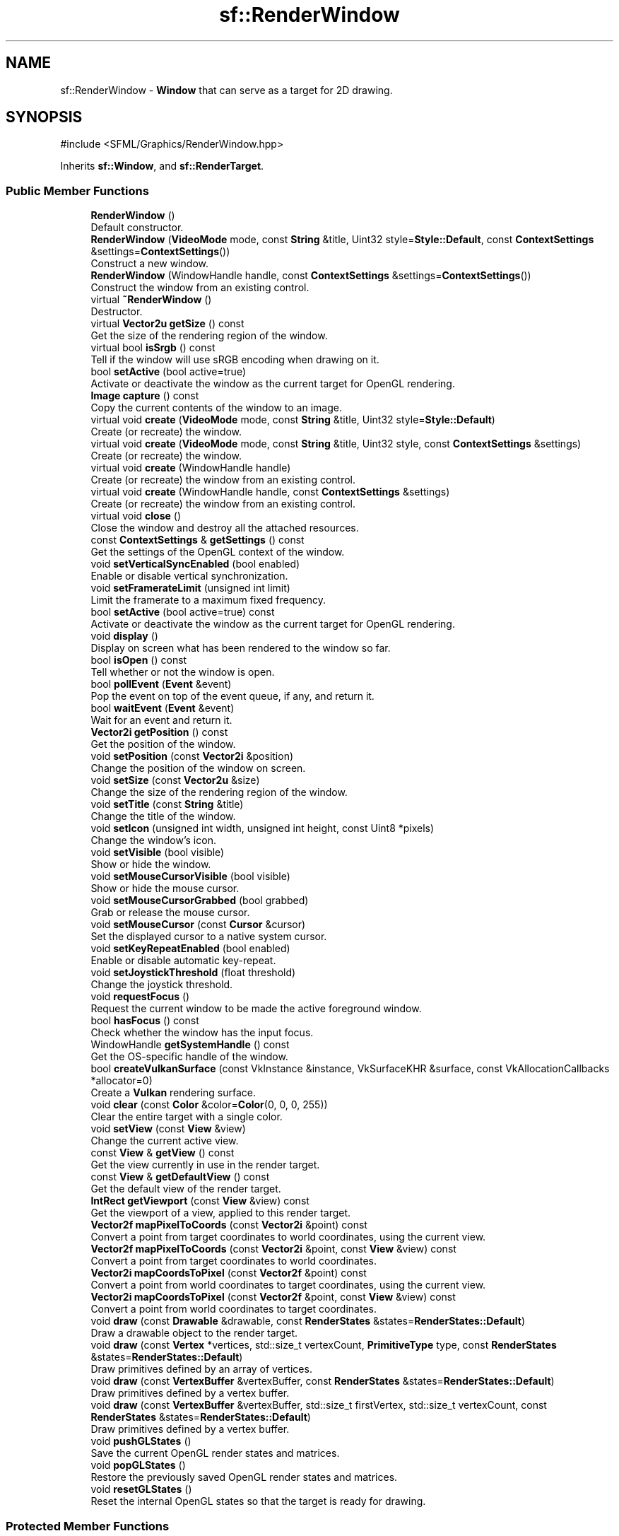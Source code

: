 .TH "sf::RenderWindow" 3 "Version .." "SFML" \" -*- nroff -*-
.ad l
.nh
.SH NAME
sf::RenderWindow \- \fBWindow\fP that can serve as a target for 2D drawing\&.  

.SH SYNOPSIS
.br
.PP
.PP
\fR#include <SFML/Graphics/RenderWindow\&.hpp>\fP
.PP
Inherits \fBsf::Window\fP, and \fBsf::RenderTarget\fP\&.
.SS "Public Member Functions"

.in +1c
.ti -1c
.RI "\fBRenderWindow\fP ()"
.br
.RI "Default constructor\&. "
.ti -1c
.RI "\fBRenderWindow\fP (\fBVideoMode\fP mode, const \fBString\fP &title, Uint32 style=\fBStyle::Default\fP, const \fBContextSettings\fP &settings=\fBContextSettings\fP())"
.br
.RI "Construct a new window\&. "
.ti -1c
.RI "\fBRenderWindow\fP (WindowHandle handle, const \fBContextSettings\fP &settings=\fBContextSettings\fP())"
.br
.RI "Construct the window from an existing control\&. "
.ti -1c
.RI "virtual \fB~RenderWindow\fP ()"
.br
.RI "Destructor\&. "
.ti -1c
.RI "virtual \fBVector2u\fP \fBgetSize\fP () const"
.br
.RI "Get the size of the rendering region of the window\&. "
.ti -1c
.RI "virtual bool \fBisSrgb\fP () const"
.br
.RI "Tell if the window will use sRGB encoding when drawing on it\&. "
.ti -1c
.RI "bool \fBsetActive\fP (bool active=true)"
.br
.RI "Activate or deactivate the window as the current target for OpenGL rendering\&. "
.ti -1c
.RI "\fBImage\fP \fBcapture\fP () const"
.br
.RI "Copy the current contents of the window to an image\&. "
.ti -1c
.RI "virtual void \fBcreate\fP (\fBVideoMode\fP mode, const \fBString\fP &title, Uint32 style=\fBStyle::Default\fP)"
.br
.RI "Create (or recreate) the window\&. "
.ti -1c
.RI "virtual void \fBcreate\fP (\fBVideoMode\fP mode, const \fBString\fP &title, Uint32 style, const \fBContextSettings\fP &settings)"
.br
.RI "Create (or recreate) the window\&. "
.ti -1c
.RI "virtual void \fBcreate\fP (WindowHandle handle)"
.br
.RI "Create (or recreate) the window from an existing control\&. "
.ti -1c
.RI "virtual void \fBcreate\fP (WindowHandle handle, const \fBContextSettings\fP &settings)"
.br
.RI "Create (or recreate) the window from an existing control\&. "
.ti -1c
.RI "virtual void \fBclose\fP ()"
.br
.RI "Close the window and destroy all the attached resources\&. "
.ti -1c
.RI "const \fBContextSettings\fP & \fBgetSettings\fP () const"
.br
.RI "Get the settings of the OpenGL context of the window\&. "
.ti -1c
.RI "void \fBsetVerticalSyncEnabled\fP (bool enabled)"
.br
.RI "Enable or disable vertical synchronization\&. "
.ti -1c
.RI "void \fBsetFramerateLimit\fP (unsigned int limit)"
.br
.RI "Limit the framerate to a maximum fixed frequency\&. "
.ti -1c
.RI "bool \fBsetActive\fP (bool active=true) const"
.br
.RI "Activate or deactivate the window as the current target for OpenGL rendering\&. "
.ti -1c
.RI "void \fBdisplay\fP ()"
.br
.RI "Display on screen what has been rendered to the window so far\&. "
.ti -1c
.RI "bool \fBisOpen\fP () const"
.br
.RI "Tell whether or not the window is open\&. "
.ti -1c
.RI "bool \fBpollEvent\fP (\fBEvent\fP &event)"
.br
.RI "Pop the event on top of the event queue, if any, and return it\&. "
.ti -1c
.RI "bool \fBwaitEvent\fP (\fBEvent\fP &event)"
.br
.RI "Wait for an event and return it\&. "
.ti -1c
.RI "\fBVector2i\fP \fBgetPosition\fP () const"
.br
.RI "Get the position of the window\&. "
.ti -1c
.RI "void \fBsetPosition\fP (const \fBVector2i\fP &position)"
.br
.RI "Change the position of the window on screen\&. "
.ti -1c
.RI "void \fBsetSize\fP (const \fBVector2u\fP &size)"
.br
.RI "Change the size of the rendering region of the window\&. "
.ti -1c
.RI "void \fBsetTitle\fP (const \fBString\fP &title)"
.br
.RI "Change the title of the window\&. "
.ti -1c
.RI "void \fBsetIcon\fP (unsigned int width, unsigned int height, const Uint8 *pixels)"
.br
.RI "Change the window's icon\&. "
.ti -1c
.RI "void \fBsetVisible\fP (bool visible)"
.br
.RI "Show or hide the window\&. "
.ti -1c
.RI "void \fBsetMouseCursorVisible\fP (bool visible)"
.br
.RI "Show or hide the mouse cursor\&. "
.ti -1c
.RI "void \fBsetMouseCursorGrabbed\fP (bool grabbed)"
.br
.RI "Grab or release the mouse cursor\&. "
.ti -1c
.RI "void \fBsetMouseCursor\fP (const \fBCursor\fP &cursor)"
.br
.RI "Set the displayed cursor to a native system cursor\&. "
.ti -1c
.RI "void \fBsetKeyRepeatEnabled\fP (bool enabled)"
.br
.RI "Enable or disable automatic key-repeat\&. "
.ti -1c
.RI "void \fBsetJoystickThreshold\fP (float threshold)"
.br
.RI "Change the joystick threshold\&. "
.ti -1c
.RI "void \fBrequestFocus\fP ()"
.br
.RI "Request the current window to be made the active foreground window\&. "
.ti -1c
.RI "bool \fBhasFocus\fP () const"
.br
.RI "Check whether the window has the input focus\&. "
.ti -1c
.RI "WindowHandle \fBgetSystemHandle\fP () const"
.br
.RI "Get the OS-specific handle of the window\&. "
.ti -1c
.RI "bool \fBcreateVulkanSurface\fP (const VkInstance &instance, VkSurfaceKHR &surface, const VkAllocationCallbacks *allocator=0)"
.br
.RI "Create a \fBVulkan\fP rendering surface\&. "
.ti -1c
.RI "void \fBclear\fP (const \fBColor\fP &color=\fBColor\fP(0, 0, 0, 255))"
.br
.RI "Clear the entire target with a single color\&. "
.ti -1c
.RI "void \fBsetView\fP (const \fBView\fP &view)"
.br
.RI "Change the current active view\&. "
.ti -1c
.RI "const \fBView\fP & \fBgetView\fP () const"
.br
.RI "Get the view currently in use in the render target\&. "
.ti -1c
.RI "const \fBView\fP & \fBgetDefaultView\fP () const"
.br
.RI "Get the default view of the render target\&. "
.ti -1c
.RI "\fBIntRect\fP \fBgetViewport\fP (const \fBView\fP &view) const"
.br
.RI "Get the viewport of a view, applied to this render target\&. "
.ti -1c
.RI "\fBVector2f\fP \fBmapPixelToCoords\fP (const \fBVector2i\fP &point) const"
.br
.RI "Convert a point from target coordinates to world coordinates, using the current view\&. "
.ti -1c
.RI "\fBVector2f\fP \fBmapPixelToCoords\fP (const \fBVector2i\fP &point, const \fBView\fP &view) const"
.br
.RI "Convert a point from target coordinates to world coordinates\&. "
.ti -1c
.RI "\fBVector2i\fP \fBmapCoordsToPixel\fP (const \fBVector2f\fP &point) const"
.br
.RI "Convert a point from world coordinates to target coordinates, using the current view\&. "
.ti -1c
.RI "\fBVector2i\fP \fBmapCoordsToPixel\fP (const \fBVector2f\fP &point, const \fBView\fP &view) const"
.br
.RI "Convert a point from world coordinates to target coordinates\&. "
.ti -1c
.RI "void \fBdraw\fP (const \fBDrawable\fP &drawable, const \fBRenderStates\fP &states=\fBRenderStates::Default\fP)"
.br
.RI "Draw a drawable object to the render target\&. "
.ti -1c
.RI "void \fBdraw\fP (const \fBVertex\fP *vertices, std::size_t vertexCount, \fBPrimitiveType\fP type, const \fBRenderStates\fP &states=\fBRenderStates::Default\fP)"
.br
.RI "Draw primitives defined by an array of vertices\&. "
.ti -1c
.RI "void \fBdraw\fP (const \fBVertexBuffer\fP &vertexBuffer, const \fBRenderStates\fP &states=\fBRenderStates::Default\fP)"
.br
.RI "Draw primitives defined by a vertex buffer\&. "
.ti -1c
.RI "void \fBdraw\fP (const \fBVertexBuffer\fP &vertexBuffer, std::size_t firstVertex, std::size_t vertexCount, const \fBRenderStates\fP &states=\fBRenderStates::Default\fP)"
.br
.RI "Draw primitives defined by a vertex buffer\&. "
.ti -1c
.RI "void \fBpushGLStates\fP ()"
.br
.RI "Save the current OpenGL render states and matrices\&. "
.ti -1c
.RI "void \fBpopGLStates\fP ()"
.br
.RI "Restore the previously saved OpenGL render states and matrices\&. "
.ti -1c
.RI "void \fBresetGLStates\fP ()"
.br
.RI "Reset the internal OpenGL states so that the target is ready for drawing\&. "
.in -1c
.SS "Protected Member Functions"

.in +1c
.ti -1c
.RI "virtual void \fBonCreate\fP ()"
.br
.RI "Function called after the window has been created\&. "
.ti -1c
.RI "virtual void \fBonResize\fP ()"
.br
.RI "Function called after the window has been resized\&. "
.ti -1c
.RI "void \fBinitialize\fP ()"
.br
.RI "Performs the common initialization step after creation\&. "
.in -1c
.SH "Detailed Description"
.PP 
\fBWindow\fP that can serve as a target for 2D drawing\&. 

\fBsf::RenderWindow\fP is the main class of the Graphics module\&.
.PP
It defines an OS window that can be painted using the other classes of the graphics module\&.
.PP
\fBsf::RenderWindow\fP is derived from \fBsf::Window\fP, thus it inherits all its features: events, window management, OpenGL rendering, etc\&. See the documentation of \fBsf::Window\fP for a more complete description of all these features, as well as code examples\&.
.PP
On top of that, \fBsf::RenderWindow\fP adds more features related to 2D drawing with the graphics module (see its base class \fBsf::RenderTarget\fP for more details)\&. Here is a typical rendering and event loop with a \fBsf::RenderWindow\fP:
.PP
.PP
.nf
// Declare and create a new render\-window
sf::RenderWindow window(sf::VideoMode(800, 600), "SFML window");

// Limit the framerate to 60 frames per second (this step is optional)
window\&.setFramerateLimit(60);

// The main loop \- ends as soon as the window is closed
while (window\&.isOpen())
{
   // Event processing
   sf::Event event;
   while (window\&.pollEvent(event))
   {
       // Request for closing the window
       if (event\&.type == sf::Event::Closed)
           window\&.close();
   }

   // Clear the whole window before rendering a new frame
   window\&.clear();

   // Draw some graphical entities
   window\&.draw(sprite);
   window\&.draw(circle);
   window\&.draw(text);

   // End the current frame and display its contents on screen
   window\&.display();
}
.fi
.PP
.PP
Like \fBsf::Window\fP, \fBsf::RenderWindow\fP is still able to render direct OpenGL stuff\&. It is even possible to mix together OpenGL calls and regular SFML drawing commands\&.
.PP
.PP
.nf
// Create the render window
sf::RenderWindow window(sf::VideoMode(800, 600), "SFML OpenGL");

// Create a sprite and a text to display
sf::Sprite sprite;
sf::Text text;
\&.\&.\&.

// Perform OpenGL initializations
glMatrixMode(GL_PROJECTION);
\&.\&.\&.

// Start the rendering loop
while (window\&.isOpen())
{
    // Process events
    \&.\&.\&.

    // Draw a background sprite
    window\&.pushGLStates();
    window\&.draw(sprite);
    window\&.popGLStates();

    // Draw a 3D object using OpenGL
    glBegin(GL_QUADS);
        glVertex3f(\&.\&.\&.);
        \&.\&.\&.
    glEnd();

    // Draw text on top of the 3D object
    window\&.pushGLStates();
    window\&.draw(text);
    window\&.popGLStates();

    // Finally, display the rendered frame on screen
    window\&.display();
}
.fi
.PP
.PP
\fBSee also\fP
.RS 4
\fBsf::Window\fP, \fBsf::RenderTarget\fP, \fBsf::RenderTexture\fP, \fBsf::View\fP 
.RE
.PP

.PP
Definition at line \fB44\fP of file \fBRenderWindow\&.hpp\fP\&.
.SH "Constructor & Destructor Documentation"
.PP 
.SS "sf::RenderWindow::RenderWindow ()"

.PP
Default constructor\&. This constructor doesn't actually create the window, use the other constructors or call \fBcreate()\fP to do so\&. 
.SS "sf::RenderWindow::RenderWindow (\fBVideoMode\fP mode, const \fBString\fP & title, Uint32 style = \fR\fBStyle::Default\fP\fP, const \fBContextSettings\fP & settings = \fR\fBContextSettings\fP()\fP)"

.PP
Construct a new window\&. This constructor creates the window with the size and pixel depth defined in \fImode\fP\&. An optional style can be passed to customize the look and behavior of the window (borders, title bar, resizable, closable, \&.\&.\&.)\&.
.PP
The fourth parameter is an optional structure specifying advanced OpenGL context settings such as antialiasing, depth-buffer bits, etc\&. You shouldn't care about these parameters for a regular usage of the graphics module\&.
.PP
\fBParameters\fP
.RS 4
\fImode\fP Video mode to use (defines the width, height and depth of the rendering area of the window) 
.br
\fItitle\fP Title of the window 
.br
\fIstyle\fP Window style, a bitwise OR combination of sf::Style enumerators 
.br
\fIsettings\fP Additional settings for the underlying OpenGL context 
.RE
.PP

.SS "sf::RenderWindow::RenderWindow (WindowHandle handle, const \fBContextSettings\fP & settings = \fR\fBContextSettings\fP()\fP)\fR [explicit]\fP"

.PP
Construct the window from an existing control\&. Use this constructor if you want to create an SFML rendering area into an already existing control\&.
.PP
The second parameter is an optional structure specifying advanced OpenGL context settings such as antialiasing, depth-buffer bits, etc\&. You shouldn't care about these parameters for a regular usage of the graphics module\&.
.PP
\fBParameters\fP
.RS 4
\fIhandle\fP Platform-specific handle of the control (\fIHWND\fP on Windows, \fIWindow\fP on Linux/FreeBSD, \fINSWindow\fP on OS X) 
.br
\fIsettings\fP Additional settings for the underlying OpenGL context 
.RE
.PP

.SS "virtual sf::RenderWindow::~RenderWindow ()\fR [virtual]\fP"

.PP
Destructor\&. Closes the window and frees all the resources attached to it\&. 
.SH "Member Function Documentation"
.PP 
.SS "\fBImage\fP sf::RenderWindow::capture () const"

.PP
Copy the current contents of the window to an image\&. 
.PP
\fBDeprecated\fP
.RS 4
Use a \fBsf::Texture\fP and its \fBsf::Texture::update(const Window&)\fP function and copy its contents into an \fBsf::Image\fP instead\&. 
.RE
.PP
.PP
.nf
sf::Vector2u windowSize = window\&.getSize();
sf::Texture texture;
texture\&.create(windowSize\&.x, windowSize\&.y);
texture\&.update(window);
sf::Image screenshot = texture\&.copyToImage();
.fi
.PP
.PP
This is a slow operation, whose main purpose is to make screenshots of the application\&. If you want to update an image with the contents of the window and then use it for drawing, you should rather use a \fBsf::Texture\fP and its update(Window&) function\&. You can also draw things directly to a texture with the \fBsf::RenderTexture\fP class\&.
.PP
\fBReturns\fP
.RS 4
\fBImage\fP containing the captured contents 
.RE
.PP

.SS "void sf::RenderTarget::clear (const \fBColor\fP & color = \fR\fBColor\fP(0, 0, 0, 255)\fP)\fR [inherited]\fP"

.PP
Clear the entire target with a single color\&. This function is usually called once every frame, to clear the previous contents of the target\&.
.PP
\fBParameters\fP
.RS 4
\fIcolor\fP Fill color to use to clear the render target 
.RE
.PP

.SS "virtual void sf::Window::close ()\fR [virtual]\fP, \fR [inherited]\fP"

.PP
Close the window and destroy all the attached resources\&. After calling this function, the \fBsf::Window\fP instance remains valid and you can call \fBcreate()\fP to recreate the window\&. All other functions such as \fBpollEvent()\fP or \fBdisplay()\fP will still work (i\&.e\&. you don't have to test \fBisOpen()\fP every time), and will have no effect on closed windows\&. 
.PP
Reimplemented from \fBsf::WindowBase\fP\&.
.SS "virtual void sf::Window::create (\fBVideoMode\fP mode, const \fBString\fP & title, Uint32 style, const \fBContextSettings\fP & settings)\fR [virtual]\fP, \fR [inherited]\fP"

.PP
Create (or recreate) the window\&. If the window was already created, it closes it first\&. If \fIstyle\fP contains \fBStyle::Fullscreen\fP, then \fImode\fP must be a valid video mode\&.
.PP
The fourth parameter is an optional structure specifying advanced OpenGL context settings such as antialiasing, depth-buffer bits, etc\&.
.PP
\fBParameters\fP
.RS 4
\fImode\fP Video mode to use (defines the width, height and depth of the rendering area of the window) 
.br
\fItitle\fP Title of the window 
.br
\fIstyle\fP Window style, a bitwise OR combination of sf::Style enumerators 
.br
\fIsettings\fP Additional settings for the underlying OpenGL context 
.RE
.PP

.SS "virtual void sf::Window::create (\fBVideoMode\fP mode, const \fBString\fP & title, Uint32 style = \fR\fBStyle::Default\fP\fP)\fR [virtual]\fP, \fR [inherited]\fP"

.PP
Create (or recreate) the window\&. If the window was already created, it closes it first\&. If \fIstyle\fP contains \fBStyle::Fullscreen\fP, then \fImode\fP must be a valid video mode\&.
.PP
\fBParameters\fP
.RS 4
\fImode\fP Video mode to use (defines the width, height and depth of the rendering area of the window) 
.br
\fItitle\fP Title of the window 
.br
\fIstyle\fP Window style, a bitwise OR combination of sf::Style enumerators 
.RE
.PP

.PP
Reimplemented from \fBsf::WindowBase\fP\&.
.SS "virtual void sf::Window::create (WindowHandle handle)\fR [virtual]\fP, \fR [inherited]\fP"

.PP
Create (or recreate) the window from an existing control\&. Use this function if you want to create an OpenGL rendering area into an already existing control\&. If the window was already created, it closes it first\&.
.PP
\fBParameters\fP
.RS 4
\fIhandle\fP Platform-specific handle of the control 
.RE
.PP

.PP
Reimplemented from \fBsf::WindowBase\fP\&.
.SS "virtual void sf::Window::create (WindowHandle handle, const \fBContextSettings\fP & settings)\fR [virtual]\fP, \fR [inherited]\fP"

.PP
Create (or recreate) the window from an existing control\&. Use this function if you want to create an OpenGL rendering area into an already existing control\&. If the window was already created, it closes it first\&.
.PP
The second parameter is an optional structure specifying advanced OpenGL context settings such as antialiasing, depth-buffer bits, etc\&.
.PP
\fBParameters\fP
.RS 4
\fIhandle\fP Platform-specific handle of the control 
.br
\fIsettings\fP Additional settings for the underlying OpenGL context 
.RE
.PP

.SS "bool sf::WindowBase::createVulkanSurface (const VkInstance & instance, VkSurfaceKHR & surface, const VkAllocationCallbacks * allocator = \fR0\fP)\fR [inherited]\fP"

.PP
Create a \fBVulkan\fP rendering surface\&. 
.PP
\fBParameters\fP
.RS 4
\fIinstance\fP \fBVulkan\fP instance 
.br
\fIsurface\fP Created surface 
.br
\fIallocator\fP Allocator to use
.RE
.PP
\fBReturns\fP
.RS 4
True if surface creation was successful, false otherwise 
.RE
.PP

.SS "void sf::Window::display ()\fR [inherited]\fP"

.PP
Display on screen what has been rendered to the window so far\&. This function is typically called after all OpenGL rendering has been done for the current frame, in order to show it on screen\&. 
.SS "void sf::RenderTarget::draw (const \fBDrawable\fP & drawable, const \fBRenderStates\fP & states = \fR\fBRenderStates::Default\fP\fP)\fR [inherited]\fP"

.PP
Draw a drawable object to the render target\&. 
.PP
\fBParameters\fP
.RS 4
\fIdrawable\fP Object to draw 
.br
\fIstates\fP Render states to use for drawing 
.RE
.PP

.SS "void sf::RenderTarget::draw (const \fBVertex\fP * vertices, std::size_t vertexCount, \fBPrimitiveType\fP type, const \fBRenderStates\fP & states = \fR\fBRenderStates::Default\fP\fP)\fR [inherited]\fP"

.PP
Draw primitives defined by an array of vertices\&. 
.PP
\fBParameters\fP
.RS 4
\fIvertices\fP Pointer to the vertices 
.br
\fIvertexCount\fP Number of vertices in the array 
.br
\fItype\fP Type of primitives to draw 
.br
\fIstates\fP Render states to use for drawing 
.RE
.PP

.SS "void sf::RenderTarget::draw (const \fBVertexBuffer\fP & vertexBuffer, const \fBRenderStates\fP & states = \fR\fBRenderStates::Default\fP\fP)\fR [inherited]\fP"

.PP
Draw primitives defined by a vertex buffer\&. 
.PP
\fBParameters\fP
.RS 4
\fIvertexBuffer\fP \fBVertex\fP buffer 
.br
\fIstates\fP Render states to use for drawing 
.RE
.PP

.SS "void sf::RenderTarget::draw (const \fBVertexBuffer\fP & vertexBuffer, std::size_t firstVertex, std::size_t vertexCount, const \fBRenderStates\fP & states = \fR\fBRenderStates::Default\fP\fP)\fR [inherited]\fP"

.PP
Draw primitives defined by a vertex buffer\&. 
.PP
\fBParameters\fP
.RS 4
\fIvertexBuffer\fP \fBVertex\fP buffer 
.br
\fIfirstVertex\fP Index of the first vertex to render 
.br
\fIvertexCount\fP Number of vertices to render 
.br
\fIstates\fP Render states to use for drawing 
.RE
.PP

.SS "const \fBView\fP & sf::RenderTarget::getDefaultView () const\fR [inherited]\fP"

.PP
Get the default view of the render target\&. The default view has the initial size of the render target, and never changes after the target has been created\&.
.PP
\fBReturns\fP
.RS 4
The default view of the render target
.RE
.PP
\fBSee also\fP
.RS 4
\fBsetView\fP, \fBgetView\fP 
.RE
.PP

.SS "\fBVector2i\fP sf::WindowBase::getPosition () const\fR [inherited]\fP"

.PP
Get the position of the window\&. 
.PP
\fBReturns\fP
.RS 4
Position of the window, in pixels
.RE
.PP
\fBSee also\fP
.RS 4
\fBsetPosition\fP 
.RE
.PP

.SS "const \fBContextSettings\fP & sf::Window::getSettings () const\fR [inherited]\fP"

.PP
Get the settings of the OpenGL context of the window\&. Note that these settings may be different from what was passed to the constructor or the \fBcreate()\fP function, if one or more settings were not supported\&. In this case, SFML chose the closest match\&.
.PP
\fBReturns\fP
.RS 4
Structure containing the OpenGL context settings 
.RE
.PP

.SS "virtual \fBVector2u\fP sf::RenderWindow::getSize () const\fR [virtual]\fP"

.PP
Get the size of the rendering region of the window\&. The size doesn't include the titlebar and borders of the window\&.
.PP
\fBReturns\fP
.RS 4
Size in pixels 
.RE
.PP

.PP
Implements \fBsf::RenderTarget\fP\&.
.SS "WindowHandle sf::WindowBase::getSystemHandle () const\fR [inherited]\fP"

.PP
Get the OS-specific handle of the window\&. The type of the returned handle is sf::WindowHandle, which is a typedef to the handle type defined by the OS\&. You shouldn't need to use this function, unless you have very specific stuff to implement that SFML doesn't support, or implement a temporary workaround until a bug is fixed\&.
.PP
\fBReturns\fP
.RS 4
System handle of the window 
.RE
.PP

.SS "const \fBView\fP & sf::RenderTarget::getView () const\fR [inherited]\fP"

.PP
Get the view currently in use in the render target\&. 
.PP
\fBReturns\fP
.RS 4
The view object that is currently used
.RE
.PP
\fBSee also\fP
.RS 4
\fBsetView\fP, \fBgetDefaultView\fP 
.RE
.PP

.SS "\fBIntRect\fP sf::RenderTarget::getViewport (const \fBView\fP & view) const\fR [inherited]\fP"

.PP
Get the viewport of a view, applied to this render target\&. The viewport is defined in the view as a ratio, this function simply applies this ratio to the current dimensions of the render target to calculate the pixels rectangle that the viewport actually covers in the target\&.
.PP
\fBParameters\fP
.RS 4
\fIview\fP The view for which we want to compute the viewport
.RE
.PP
\fBReturns\fP
.RS 4
Viewport rectangle, expressed in pixels 
.RE
.PP

.SS "bool sf::WindowBase::hasFocus () const\fR [inherited]\fP"

.PP
Check whether the window has the input focus\&. At any given time, only one window may have the input focus to receive input events such as keystrokes or most mouse events\&.
.PP
\fBReturns\fP
.RS 4
True if window has focus, false otherwise 
.RE
.PP
\fBSee also\fP
.RS 4
\fBrequestFocus\fP 
.RE
.PP

.SS "void sf::RenderTarget::initialize ()\fR [protected]\fP, \fR [inherited]\fP"

.PP
Performs the common initialization step after creation\&. The derived classes must call this function after the target is created and ready for drawing\&. 
.SS "bool sf::WindowBase::isOpen () const\fR [inherited]\fP"

.PP
Tell whether or not the window is open\&. This function returns whether or not the window exists\&. Note that a hidden window (setVisible(false)) is open (therefore this function would return true)\&.
.PP
\fBReturns\fP
.RS 4
True if the window is open, false if it has been closed 
.RE
.PP

.SS "virtual bool sf::RenderWindow::isSrgb () const\fR [virtual]\fP"

.PP
Tell if the window will use sRGB encoding when drawing on it\&. You can request sRGB encoding for a window by having the sRgbCapable flag set in the \fBContextSettings\fP
.PP
\fBReturns\fP
.RS 4
True if the window use sRGB encoding, false otherwise 
.RE
.PP

.PP
Reimplemented from \fBsf::RenderTarget\fP\&.
.SS "\fBVector2i\fP sf::RenderTarget::mapCoordsToPixel (const \fBVector2f\fP & point) const\fR [inherited]\fP"

.PP
Convert a point from world coordinates to target coordinates, using the current view\&. This function is an overload of the mapCoordsToPixel function that implicitly uses the current view\&. It is equivalent to: 
.PP
.nf
target\&.mapCoordsToPixel(point, target\&.getView());

.fi
.PP
.PP
\fBParameters\fP
.RS 4
\fIpoint\fP Point to convert
.RE
.PP
\fBReturns\fP
.RS 4
The converted point, in target coordinates (pixels)
.RE
.PP
\fBSee also\fP
.RS 4
\fBmapPixelToCoords\fP 
.RE
.PP

.SS "\fBVector2i\fP sf::RenderTarget::mapCoordsToPixel (const \fBVector2f\fP & point, const \fBView\fP & view) const\fR [inherited]\fP"

.PP
Convert a point from world coordinates to target coordinates\&. This function finds the pixel of the render target that matches the given 2D point\&. In other words, it goes through the same process as the graphics card, to compute the final position of a rendered point\&.
.PP
Initially, both coordinate systems (world units and target pixels) match perfectly\&. But if you define a custom view or resize your render target, this assertion is not true anymore, i\&.e\&. a point located at (150, 75) in your 2D world may map to the pixel (10, 50) of your render target -- if the view is translated by (140, 25)\&.
.PP
This version uses a custom view for calculations, see the other overload of the function if you want to use the current view of the render target\&.
.PP
\fBParameters\fP
.RS 4
\fIpoint\fP Point to convert 
.br
\fIview\fP The view to use for converting the point
.RE
.PP
\fBReturns\fP
.RS 4
The converted point, in target coordinates (pixels)
.RE
.PP
\fBSee also\fP
.RS 4
\fBmapPixelToCoords\fP 
.RE
.PP

.SS "\fBVector2f\fP sf::RenderTarget::mapPixelToCoords (const \fBVector2i\fP & point) const\fR [inherited]\fP"

.PP
Convert a point from target coordinates to world coordinates, using the current view\&. This function is an overload of the mapPixelToCoords function that implicitly uses the current view\&. It is equivalent to: 
.PP
.nf
target\&.mapPixelToCoords(point, target\&.getView());

.fi
.PP
.PP
\fBParameters\fP
.RS 4
\fIpoint\fP Pixel to convert
.RE
.PP
\fBReturns\fP
.RS 4
The converted point, in 'world' coordinates
.RE
.PP
\fBSee also\fP
.RS 4
\fBmapCoordsToPixel\fP 
.RE
.PP

.SS "\fBVector2f\fP sf::RenderTarget::mapPixelToCoords (const \fBVector2i\fP & point, const \fBView\fP & view) const\fR [inherited]\fP"

.PP
Convert a point from target coordinates to world coordinates\&. This function finds the 2D position that matches the given pixel of the render target\&. In other words, it does the inverse of what the graphics card does, to find the initial position of a rendered pixel\&.
.PP
Initially, both coordinate systems (world units and target pixels) match perfectly\&. But if you define a custom view or resize your render target, this assertion is not true anymore, i\&.e\&. a point located at (10, 50) in your render target may map to the point (150, 75) in your 2D world -- if the view is translated by (140, 25)\&.
.PP
For render-windows, this function is typically used to find which point (or object) is located below the mouse cursor\&.
.PP
This version uses a custom view for calculations, see the other overload of the function if you want to use the current view of the render target\&.
.PP
\fBParameters\fP
.RS 4
\fIpoint\fP Pixel to convert 
.br
\fIview\fP The view to use for converting the point
.RE
.PP
\fBReturns\fP
.RS 4
The converted point, in 'world' units
.RE
.PP
\fBSee also\fP
.RS 4
\fBmapCoordsToPixel\fP 
.RE
.PP

.SS "virtual void sf::RenderWindow::onCreate ()\fR [protected]\fP, \fR [virtual]\fP"

.PP
Function called after the window has been created\&. This function is called so that derived classes can perform their own specific initialization as soon as the window is created\&. 
.PP
Reimplemented from \fBsf::WindowBase\fP\&.
.SS "virtual void sf::RenderWindow::onResize ()\fR [protected]\fP, \fR [virtual]\fP"

.PP
Function called after the window has been resized\&. This function is called so that derived classes can perform custom actions when the size of the window changes\&. 
.PP
Reimplemented from \fBsf::WindowBase\fP\&.
.SS "bool sf::WindowBase::pollEvent (\fBEvent\fP & event)\fR [inherited]\fP"

.PP
Pop the event on top of the event queue, if any, and return it\&. This function is not blocking: if there's no pending event then it will return false and leave \fIevent\fP unmodified\&. Note that more than one event may be present in the event queue, thus you should always call this function in a loop to make sure that you process every pending event\&. 
.PP
.nf
sf::Event event;
while (window\&.pollEvent(event))
{
   // process event\&.\&.\&.
}

.fi
.PP
.PP
\fBParameters\fP
.RS 4
\fIevent\fP \fBEvent\fP to be returned
.RE
.PP
\fBReturns\fP
.RS 4
True if an event was returned, or false if the event queue was empty
.RE
.PP
\fBSee also\fP
.RS 4
\fBwaitEvent\fP 
.RE
.PP

.SS "void sf::RenderTarget::popGLStates ()\fR [inherited]\fP"

.PP
Restore the previously saved OpenGL render states and matrices\&. See the description of pushGLStates to get a detailed description of these functions\&.
.PP
\fBSee also\fP
.RS 4
\fBpushGLStates\fP 
.RE
.PP

.SS "void sf::RenderTarget::pushGLStates ()\fR [inherited]\fP"

.PP
Save the current OpenGL render states and matrices\&. This function can be used when you mix SFML drawing and direct OpenGL rendering\&. Combined with popGLStates, it ensures that: 
.PD 0
.IP "\(bu" 1
SFML's internal states are not messed up by your OpenGL code 
.IP "\(bu" 1
your OpenGL states are not modified by a call to a SFML function
.PP
More specifically, it must be used around code that calls Draw functions\&. Example: 
.PP
.nf
// OpenGL code here\&.\&.\&.
window\&.pushGLStates();
window\&.draw(\&.\&.\&.);
window\&.draw(\&.\&.\&.);
window\&.popGLStates();
// OpenGL code here\&.\&.\&.

.fi
.PP
.PP
Note that this function is quite expensive: it saves all the possible OpenGL states and matrices, even the ones you don't care about\&. Therefore it should be used wisely\&. It is provided for convenience, but the best results will be achieved if you handle OpenGL states yourself (because you know which states have really changed, and need to be saved and restored)\&. Take a look at the resetGLStates function if you do so\&.
.PP
\fBSee also\fP
.RS 4
\fBpopGLStates\fP 
.RE
.PP

.SS "void sf::WindowBase::requestFocus ()\fR [inherited]\fP"

.PP
Request the current window to be made the active foreground window\&. At any given time, only one window may have the input focus to receive input events such as keystrokes or mouse events\&. If a window requests focus, it only hints to the operating system, that it would like to be focused\&. The operating system is free to deny the request\&. This is not to be confused with \fBsetActive()\fP\&.
.PP
\fBSee also\fP
.RS 4
\fBhasFocus\fP 
.RE
.PP

.SS "void sf::RenderTarget::resetGLStates ()\fR [inherited]\fP"

.PP
Reset the internal OpenGL states so that the target is ready for drawing\&. This function can be used when you mix SFML drawing and direct OpenGL rendering, if you choose not to use pushGLStates/popGLStates\&. It makes sure that all OpenGL states needed by SFML are set, so that subsequent \fBdraw()\fP calls will work as expected\&.
.PP
Example: 
.PP
.nf
// OpenGL code here\&.\&.\&.
glPushAttrib(\&.\&.\&.);
window\&.resetGLStates();
window\&.draw(\&.\&.\&.);
window\&.draw(\&.\&.\&.);
glPopAttrib(\&.\&.\&.);
// OpenGL code here\&.\&.\&.

.fi
.PP
 
.SS "bool sf::RenderWindow::setActive (bool active = \fRtrue\fP)\fR [virtual]\fP"

.PP
Activate or deactivate the window as the current target for OpenGL rendering\&. A window is active only on the current thread, if you want to make it active on another thread you have to deactivate it on the previous thread first if it was active\&. Only one window can be active on a thread at a time, thus the window previously active (if any) automatically gets deactivated\&. This is not to be confused with \fBrequestFocus()\fP\&.
.PP
\fBParameters\fP
.RS 4
\fIactive\fP True to activate, false to deactivate
.RE
.PP
\fBReturns\fP
.RS 4
True if operation was successful, false otherwise 
.RE
.PP

.PP
Reimplemented from \fBsf::RenderTarget\fP\&.
.SS "bool sf::Window::setActive (bool active = \fRtrue\fP) const\fR [inherited]\fP"

.PP
Activate or deactivate the window as the current target for OpenGL rendering\&. A window is active only on the current thread, if you want to make it active on another thread you have to deactivate it on the previous thread first if it was active\&. Only one window can be active on a thread at a time, thus the window previously active (if any) automatically gets deactivated\&. This is not to be confused with \fBrequestFocus()\fP\&.
.PP
\fBParameters\fP
.RS 4
\fIactive\fP True to activate, false to deactivate
.RE
.PP
\fBReturns\fP
.RS 4
True if operation was successful, false otherwise 
.RE
.PP

.SS "void sf::Window::setFramerateLimit (unsigned int limit)\fR [inherited]\fP"

.PP
Limit the framerate to a maximum fixed frequency\&. If a limit is set, the window will use a small delay after each call to \fBdisplay()\fP to ensure that the current frame lasted long enough to match the framerate limit\&. SFML will try to match the given limit as much as it can, but since it internally uses \fBsf::sleep\fP, whose precision depends on the underlying OS, the results may be a little unprecise as well (for example, you can get 65 FPS when requesting 60)\&.
.PP
\fBParameters\fP
.RS 4
\fIlimit\fP Framerate limit, in frames per seconds (use 0 to disable limit) 
.RE
.PP

.SS "void sf::WindowBase::setIcon (unsigned int width, unsigned int height, const Uint8 * pixels)\fR [inherited]\fP"

.PP
Change the window's icon\&. \fIpixels\fP must be an array of \fIwidth\fP x \fIheight\fP pixels in 32-bits RGBA format\&.
.PP
The OS default icon is used by default\&.
.PP
\fBParameters\fP
.RS 4
\fIwidth\fP Icon's width, in pixels 
.br
\fIheight\fP Icon's height, in pixels 
.br
\fIpixels\fP Pointer to the array of pixels in memory\&. The pixels are copied, so you need not keep the source alive after calling this function\&.
.RE
.PP
\fBSee also\fP
.RS 4
\fBsetTitle\fP 
.RE
.PP

.SS "void sf::WindowBase::setJoystickThreshold (float threshold)\fR [inherited]\fP"

.PP
Change the joystick threshold\&. The joystick threshold is the value below which no JoystickMoved event will be generated\&.
.PP
The threshold value is 0\&.1 by default\&.
.PP
\fBParameters\fP
.RS 4
\fIthreshold\fP New threshold, in the range [0, 100] 
.RE
.PP

.SS "void sf::WindowBase::setKeyRepeatEnabled (bool enabled)\fR [inherited]\fP"

.PP
Enable or disable automatic key-repeat\&. If key repeat is enabled, you will receive repeated KeyPressed events while keeping a key pressed\&. If it is disabled, you will only get a single event when the key is pressed\&.
.PP
Key repeat is enabled by default\&.
.PP
\fBParameters\fP
.RS 4
\fIenabled\fP True to enable, false to disable 
.RE
.PP

.SS "void sf::WindowBase::setMouseCursor (const \fBCursor\fP & cursor)\fR [inherited]\fP"

.PP
Set the displayed cursor to a native system cursor\&. Upon window creation, the arrow cursor is used by default\&.
.PP
\fBWarning\fP
.RS 4
The cursor must not be destroyed while in use by the window\&.
.PP
Features related to \fBCursor\fP are not supported on iOS and Android\&.
.RE
.PP
\fBParameters\fP
.RS 4
\fIcursor\fP Native system cursor type to display
.RE
.PP
\fBSee also\fP
.RS 4
\fBsf::Cursor::loadFromSystem\fP 
.PP
\fBsf::Cursor::loadFromPixels\fP 
.RE
.PP

.SS "void sf::WindowBase::setMouseCursorGrabbed (bool grabbed)\fR [inherited]\fP"

.PP
Grab or release the mouse cursor\&. If set, grabs the mouse cursor inside this window's client area so it may no longer be moved outside its bounds\&. Note that grabbing is only active while the window has focus\&.
.PP
\fBParameters\fP
.RS 4
\fIgrabbed\fP True to enable, false to disable 
.RE
.PP

.SS "void sf::WindowBase::setMouseCursorVisible (bool visible)\fR [inherited]\fP"

.PP
Show or hide the mouse cursor\&. The mouse cursor is visible by default\&.
.PP
\fBParameters\fP
.RS 4
\fIvisible\fP True to show the mouse cursor, false to hide it 
.RE
.PP

.SS "void sf::WindowBase::setPosition (const \fBVector2i\fP & position)\fR [inherited]\fP"

.PP
Change the position of the window on screen\&. This function only works for top-level windows (i\&.e\&. it will be ignored for windows created from the handle of a child window/control)\&.
.PP
\fBParameters\fP
.RS 4
\fIposition\fP New position, in pixels
.RE
.PP
\fBSee also\fP
.RS 4
\fBgetPosition\fP 
.RE
.PP

.SS "void sf::WindowBase::setSize (const \fBVector2u\fP & size)\fR [inherited]\fP"

.PP
Change the size of the rendering region of the window\&. 
.PP
\fBParameters\fP
.RS 4
\fIsize\fP New size, in pixels
.RE
.PP
\fBSee also\fP
.RS 4
\fBgetSize\fP 
.RE
.PP

.SS "void sf::WindowBase::setTitle (const \fBString\fP & title)\fR [inherited]\fP"

.PP
Change the title of the window\&. 
.PP
\fBParameters\fP
.RS 4
\fItitle\fP New title
.RE
.PP
\fBSee also\fP
.RS 4
\fBsetIcon\fP 
.RE
.PP

.SS "void sf::Window::setVerticalSyncEnabled (bool enabled)\fR [inherited]\fP"

.PP
Enable or disable vertical synchronization\&. Activating vertical synchronization will limit the number of frames displayed to the refresh rate of the monitor\&. This can avoid some visual artifacts, and limit the framerate to a good value (but not constant across different computers)\&.
.PP
Vertical synchronization is disabled by default\&.
.PP
\fBParameters\fP
.RS 4
\fIenabled\fP True to enable v-sync, false to deactivate it 
.RE
.PP

.SS "void sf::RenderTarget::setView (const \fBView\fP & view)\fR [inherited]\fP"

.PP
Change the current active view\&. The view is like a 2D camera, it controls which part of the 2D scene is visible, and how it is viewed in the render target\&. The new view will affect everything that is drawn, until another view is set\&. The render target keeps its own copy of the view object, so it is not necessary to keep the original one alive after calling this function\&. To restore the original view of the target, you can pass the result of \fBgetDefaultView()\fP to this function\&.
.PP
\fBParameters\fP
.RS 4
\fIview\fP New view to use
.RE
.PP
\fBSee also\fP
.RS 4
\fBgetView\fP, \fBgetDefaultView\fP 
.RE
.PP

.SS "void sf::WindowBase::setVisible (bool visible)\fR [inherited]\fP"

.PP
Show or hide the window\&. The window is shown by default\&.
.PP
\fBParameters\fP
.RS 4
\fIvisible\fP True to show the window, false to hide it 
.RE
.PP

.SS "bool sf::WindowBase::waitEvent (\fBEvent\fP & event)\fR [inherited]\fP"

.PP
Wait for an event and return it\&. This function is blocking: if there's no pending event then it will wait until an event is received\&. After this function returns (and no error occurred), the \fIevent\fP object is always valid and filled properly\&. This function is typically used when you have a thread that is dedicated to events handling: you want to make this thread sleep as long as no new event is received\&. 
.PP
.nf
sf::Event event;
if (window\&.waitEvent(event))
{
   // process event\&.\&.\&.
}

.fi
.PP
.PP
\fBParameters\fP
.RS 4
\fIevent\fP \fBEvent\fP to be returned
.RE
.PP
\fBReturns\fP
.RS 4
False if any error occurred
.RE
.PP
\fBSee also\fP
.RS 4
\fBpollEvent\fP 
.RE
.PP


.SH "Author"
.PP 
Generated automatically by Doxygen for SFML from the source code\&.
